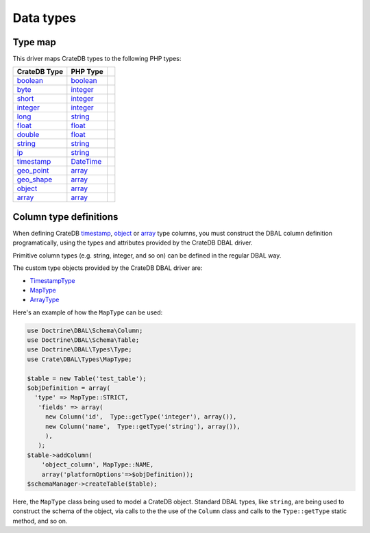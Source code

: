 .. _data-types:

==========
Data types
==========

.. _type-map:

Type map
========

This driver maps CrateDB types to the following PHP types:

.. csv-table::
   :header: "CrateDB Type", "PHP Type"

   "`boolean`__", "`boolean`__"
   "`byte`__", "`integer`__"
   "`short`__", "`integer`__"
   "`integer`__", "`integer`__",
   "`long`__", "`string`__"
   "`float`__", "`float`__"
   "`double`__", "`float`__"
   "`string`__", "`string`__"
   "`ip`__", "`string`__"
   "`timestamp`__", "`DateTime`__"
   "`geo_point`__", "`array`__"
   "`geo_shape`__", "`array`__"
   "`object`__", "`array`__"
   "`array`__", "`array`__"

__ https://crate.io/docs/crate/reference/en/latest/general/ddl/data-types.html#boolean
__ https://www.php.net/manual/en/language.types.boolean.php
__ https://crate.io/docs/crate/reference/en/latest/general/ddl/data-types.html#numeric-data
__ https://www.php.net/manual/en/language.types.integer.php
__ https://crate.io/docs/crate/reference/en/latest/general/ddl/data-types.html#numeric-data
__ https://www.php.net/manual/en/language.types.integer.php
__ https://crate.io/docs/crate/reference/en/latest/general/ddl/data-types.html#numeric-data
__ https://www.php.net/manual/en/language.types.integer.php
__ https://crate.io/docs/crate/reference/en/latest/general/ddl/data-types.html#numeric-data
__ https://www.php.net/manual/en/language.types.string.php
__ https://crate.io/docs/crate/reference/en/latest/general/ddl/data-types.html#numeric-data
__ https://www.php.net/manual/en/language.types.float.php
__ https://crate.io/docs/crate/reference/en/latest/general/ddl/data-types.html#numeric-data
__ https://www.php.net/manual/en/language.types.float.php
__ https://crate.io/docs/crate/reference/en/latest/general/ddl/data-types.html#character-data
__ https://www.php.net/manual/en/language.types.string.php
__ https://crate.io/docs/crate/reference/en/latest/general/ddl/data-types.html#ip
__ https://www.php.net/manual/en/language.types.string.php
__ https://crate.io/docs/crate/reference/en/latest/general/ddl/data-types.html#dates-and-times
__ https://www.php.net/manual/en/class.datetime.php
__ https://crate.io/docs/crate/reference/en/latest/general/ddl/data-types.html#geo-point
__ https://www.php.net/manual/en/language.types.array.php
__ https://crate.io/docs/crate/reference/en/latest/general/ddl/data-types.html#geo-shape
__ https://www.php.net/manual/en/language.types.array.php
__ https://crate.io/docs/crate/reference/en/latest/general/ddl/data-types.html#object
__ https://www.php.net/manual/en/language.types.array.php
__ https://crate.io/docs/crate/reference/en/latest/general/ddl/data-types.html#array
__ https://www.php.net/manual/en/language.types.array.php

.. _column-type-definitions:

Column type definitions
=======================

When defining CrateDB `timestamp`_, `object`_ or `array`_ type columns, you
must construct the DBAL column definition programatically, using the types and
attributes provided by the CrateDB DBAL driver.

Primitive column types (e.g. string, integer, and so on) can be defined in
the regular DBAL way.

The custom type objects provided by the CrateDB DBAL driver are:

- `TimestampType`_
- `MapType`_
- `ArrayType`_

Here's an example of how the ``MapType`` can be used:

.. code-block:: php

    use Doctrine\DBAL\Schema\Column;
    use Doctrine\DBAL\Schema\Table;
    use Doctrine\DBAL\Types\Type;
    use Crate\DBAL\Types\MapType;

    $table = new Table('test_table');
    $objDefinition = array(
      'type' => MapType::STRICT,
       'fields' => array(
         new Column('id',  Type::getType('integer'), array()),
         new Column('name',  Type::getType('string'), array()),
         ),
       );
    $table->addColumn(
        'object_column', MapType::NAME,
        array('platformOptions'=>$objDefinition));
    $schemaManager->createTable($table);

Here, the ``MapType`` class being used to model a CrateDB object. Standard DBAL
types, like ``string``, are being used to construct the schema of the object,
via calls to the the use of the ``Column`` class and calls to the
``Type::getType`` static method, and so on.

.. SEEALSO::

   The Doctrine `ORM documentation`_ has more about type mapping.

.. _array: https://crate.io/docs/crate/reference/en/latest/general/ddl/data-types.html#array
.. _ArrayType: https://github.com/crate/crate-dbal/blob/main/src/Crate/DBAL/Types/ArrayType.php
.. _MapType: https://github.com/crate/crate-dbal/blob/main/src/Crate/DBAL/Types/MapType.php
.. _object: https://crate.io/docs/crate/reference/en/latest/general/ddl/data-types.html#object
.. _ORM documentation: https://www.doctrine-project.org/projects/doctrine-orm/en/2.6/reference/basic-mapping.html
.. _timestamp: https://crate.io/docs/crate/reference/en/latest/general/ddl/data-types.html#dates-and-times
.. _TimestampType: https://github.com/crate/crate-dbal/blob/main/src/Crate/DBAL/Types/TimestampType.php
